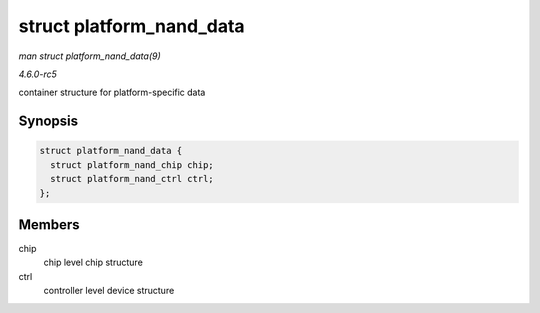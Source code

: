 .. -*- coding: utf-8; mode: rst -*-

.. _API-struct-platform-nand-data:

=========================
struct platform_nand_data
=========================

*man struct platform_nand_data(9)*

*4.6.0-rc5*

container structure for platform-specific data


Synopsis
========

.. code-block:: c

    struct platform_nand_data {
      struct platform_nand_chip chip;
      struct platform_nand_ctrl ctrl;
    };


Members
=======

chip
    chip level chip structure

ctrl
    controller level device structure


.. ------------------------------------------------------------------------------
.. This file was automatically converted from DocBook-XML with the dbxml
.. library (https://github.com/return42/sphkerneldoc). The origin XML comes
.. from the linux kernel, refer to:
..
.. * https://github.com/torvalds/linux/tree/master/Documentation/DocBook
.. ------------------------------------------------------------------------------
